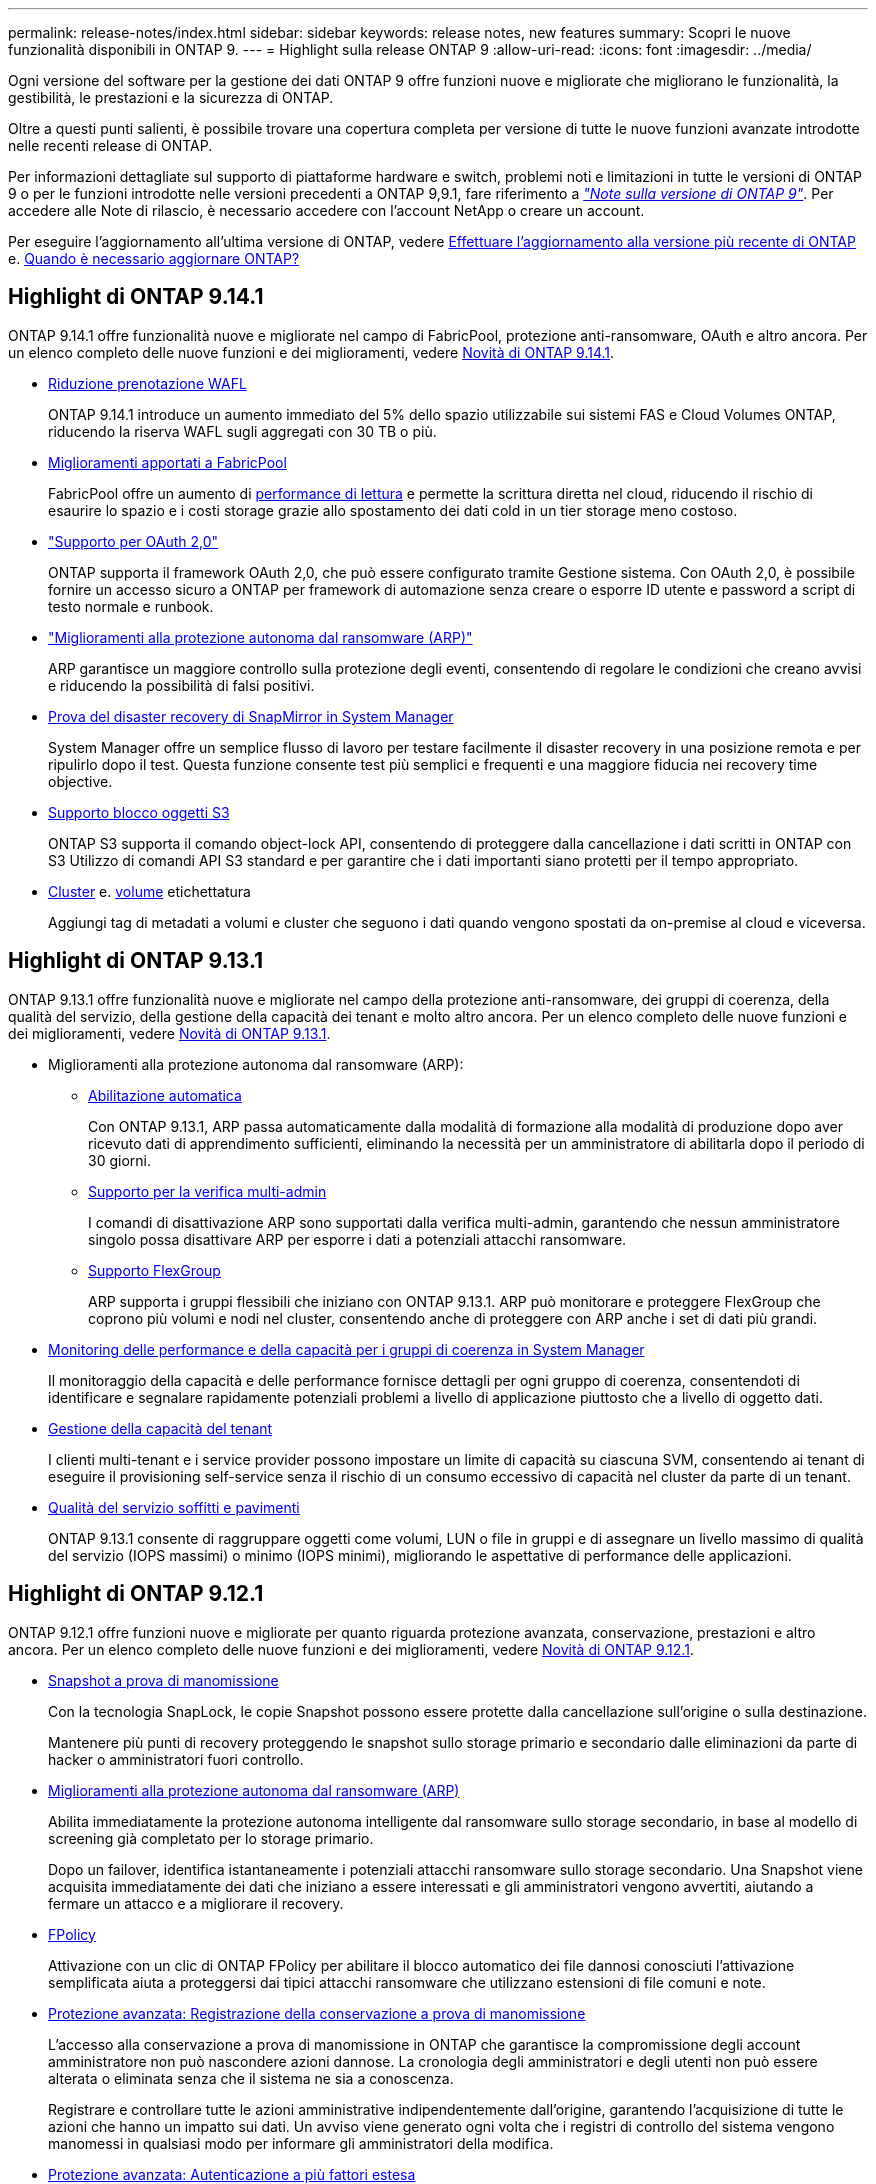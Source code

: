 ---
permalink: release-notes/index.html 
sidebar: sidebar 
keywords: release notes, new features 
summary: Scopri le nuove funzionalità disponibili in ONTAP 9. 
---
= Highlight sulla release ONTAP 9
:allow-uri-read: 
:icons: font
:imagesdir: ../media/


[role="lead"]
Ogni versione del software per la gestione dei dati ONTAP 9 offre funzioni nuove e migliorate che migliorano le funzionalità, la gestibilità, le prestazioni e la sicurezza di ONTAP.

Oltre a questi punti salienti, è possibile trovare una copertura completa per versione di tutte le nuove funzioni avanzate introdotte nelle recenti release di ONTAP.

Per informazioni dettagliate sul supporto di piattaforme hardware e switch, problemi noti e limitazioni in tutte le versioni di ONTAP 9 o per le funzioni introdotte nelle versioni precedenti a ONTAP 9,9.1, fare riferimento a _link:https://library.netapp.com/ecm/ecm_download_file/ECMLP2492508["Note sulla versione di ONTAP 9"^]_. Per accedere alle Note di rilascio, è necessario accedere con l'account NetApp o creare un account.

Per eseguire l'aggiornamento all'ultima versione di ONTAP, vedere xref:../upgrade/prepare.html[Effettuare l'aggiornamento alla versione più recente di ONTAP] e. xref:../upgrade/when-to-upgrade.html[Quando è necessario aggiornare ONTAP?]



== Highlight di ONTAP 9.14.1

ONTAP 9.14.1 offre funzionalità nuove e migliorate nel campo di FabricPool, protezione anti-ransomware, OAuth e altro ancora. Per un elenco completo delle nuove funzioni e dei miglioramenti, vedere xref:9141-reference.adoc[Novità di ONTAP 9.14.1].

* xref:../volumes/determine-space-usage-volume-aggregate-concept.html[Riduzione prenotazione WAFL]
+
ONTAP 9.14.1 introduce un aumento immediato del 5% dello spazio utilizzabile sui sistemi FAS e Cloud Volumes ONTAP, riducendo la riserva WAFL sugli aggregati con 30 TB o più.

* xref:../fabricpool/enable-disable-volume-cloud-write-task.html[Miglioramenti apportati a FabricPool]
+
FabricPool offre un aumento di xref:../fabricpool/enable-disable-aggressive-read-ahead-task.html[performance di lettura] e permette la scrittura diretta nel cloud, riducendo il rischio di esaurire lo spazio e i costi storage grazie allo spostamento dei dati cold in un tier storage meno costoso.

* link:../authentication/oauth2-deploy-ontap.html["Supporto per OAuth 2,0"]
+
ONTAP supporta il framework OAuth 2,0, che può essere configurato tramite Gestione sistema. Con OAuth 2,0, è possibile fornire un accesso sicuro a ONTAP per framework di automazione senza creare o esporre ID utente e password a script di testo normale e runbook.

* link:../anti-ransomware/manage-parameters-task.html["Miglioramenti alla protezione autonoma dal ransomware (ARP)"]
+
ARP garantisce un maggiore controllo sulla protezione degli eventi, consentendo di regolare le condizioni che creano avvisi e riducendo la possibilità di falsi positivi.

* xref:../data-protection/create-delete-snapmirror-failover-test-task.html[Prova del disaster recovery di SnapMirror in System Manager]
+
System Manager offre un semplice flusso di lavoro per testare facilmente il disaster recovery in una posizione remota e per ripulirlo dopo il test. Questa funzione consente test più semplici e frequenti e una maggiore fiducia nei recovery time objective.

* xref::../s3-config/index.html[Supporto blocco oggetti S3]
+
ONTAP S3 supporta il comando object-lock API, consentendo di proteggere dalla cancellazione i dati scritti in ONTAP con S3
Utilizzo di comandi API S3 standard e per garantire che i dati importanti siano protetti per il tempo appropriato.

* xref:../assign-tags-cluster-task.html[Cluster] e. xref:../assign-tags-volumes-task.html[volume] etichettatura
+
Aggiungi tag di metadati a volumi e cluster che seguono i dati quando vengono spostati da on-premise al cloud e viceversa.





== Highlight di ONTAP 9.13.1

ONTAP 9.13.1 offre funzionalità nuove e migliorate nel campo della protezione anti-ransomware, dei gruppi di coerenza, della qualità del servizio, della gestione della capacità dei tenant e molto altro ancora. Per un elenco completo delle nuove funzioni e dei miglioramenti, vedere xref:9131-reference.adoc[Novità di ONTAP 9.13.1].

* Miglioramenti alla protezione autonoma dal ransomware (ARP):
+
** xref:../anti-ransomware/enable-default-task.adoc[Abilitazione automatica]
+
Con ONTAP 9.13.1, ARP passa automaticamente dalla modalità di formazione alla modalità di produzione dopo aver ricevuto dati di apprendimento sufficienti, eliminando la necessità per un amministratore di abilitarla dopo il periodo di 30 giorni.

** xref:../anti-ransomware/use-cases-restrictions-concept.html#multi-admin-verification-with-volumes-protected-with-arp[Supporto per la verifica multi-admin]
+
I comandi di disattivazione ARP sono supportati dalla verifica multi-admin, garantendo che nessun amministratore singolo possa disattivare ARP per esporre i dati a potenziali attacchi ransomware.

** xref:../anti-ransomware/use-cases-restrictions-concept.html[Supporto FlexGroup]
+
ARP supporta i gruppi flessibili che iniziano con ONTAP 9.13.1. ARP può monitorare e proteggere FlexGroup che coprono più volumi e nodi nel cluster, consentendo anche di proteggere con ARP anche i set di dati più grandi.



* xref:../consistency-groups/index.html[Monitoring delle performance e della capacità per i gruppi di coerenza in System Manager]
+
Il monitoraggio della capacità e delle performance fornisce dettagli per ogni gruppo di coerenza, consentendoti di identificare e segnalare rapidamente potenziali problemi a livello di applicazione piuttosto che a livello di oggetto dati.

* xref:../volumes/manage-svm-capacity.html[Gestione della capacità del tenant]
+
I clienti multi-tenant e i service provider possono impostare un limite di capacità su ciascuna SVM, consentendo ai tenant di eseguire il provisioning self-service senza il rischio di un consumo eccessivo di capacità nel cluster da parte di un tenant.

* xref:../performance-admin/adaptive-policy-template-task.html[Qualità del servizio soffitti e pavimenti]
+
ONTAP 9.13.1 consente di raggruppare oggetti come volumi, LUN o file in gruppi e di assegnare un livello massimo di qualità del servizio (IOPS massimi) o minimo (IOPS minimi), migliorando le aspettative di performance delle applicazioni.





== Highlight di ONTAP 9.12.1

ONTAP 9.12.1 offre funzioni nuove e migliorate per quanto riguarda protezione avanzata, conservazione, prestazioni e altro ancora. Per un elenco completo delle nuove funzioni e dei miglioramenti, vedere xref:9121-reference.adoc[Novità di ONTAP 9.12.1].

* xref:../snaplock/snapshot-lock-concept.html[Snapshot a prova di manomissione]
+
Con la tecnologia SnapLock, le copie Snapshot possono essere protette dalla cancellazione sull'origine o sulla destinazione.

+
Mantenere più punti di recovery proteggendo le snapshot sullo storage primario e secondario dalle eliminazioni da parte di hacker o amministratori fuori controllo.

* xref:../anti-ransomware/index.html[Miglioramenti alla protezione autonoma dal ransomware (ARP)]
+
Abilita immediatamente la protezione autonoma intelligente dal ransomware sullo storage secondario, in base al modello di screening già completato per lo storage primario.

+
Dopo un failover, identifica istantaneamente i potenziali attacchi ransomware sullo storage secondario. Una Snapshot viene acquisita immediatamente dei dati che iniziano a essere interessati e gli amministratori vengono avvertiti, aiutando a fermare un attacco e a migliorare il recovery.

* xref:../nas-audit/plan-fpolicy-event-config-concept.html[FPolicy]
+
Attivazione con un clic di ONTAP FPolicy per abilitare il blocco automatico dei file dannosi conosciuti l'attivazione semplificata aiuta a proteggersi dai tipici attacchi ransomware che utilizzano estensioni di file comuni e note.

* xref:../system-admin/ontap-implements-audit-logging-concept.html[Protezione avanzata: Registrazione della conservazione a prova di manomissione]
+
L'accesso alla conservazione a prova di manomissione in ONTAP che garantisce la compromissione degli account amministratore non può nascondere azioni dannose. La cronologia degli amministratori e degli utenti non può essere alterata o eliminata senza che il sistema ne sia a conoscenza.

+
Registrare e controllare tutte le azioni amministrative indipendentemente dall'origine, garantendo l'acquisizione di tutte le azioni che hanno un impatto sui dati. Un avviso viene generato ogni volta che i registri di controllo del sistema vengono manomessi in qualsiasi modo per informare gli amministratori della modifica.

* xref:../authentication/setup-ssh-multifactor-authentication-task.html[Protezione avanzata: Autenticazione a più fattori estesa]
+
L'autenticazione a più fattori (MFA) per CLI (SSH) supporta dispositivi token hardware fisici Yubikey, garantendo che un utente malintenzionato non possa accedere al sistema ONTAP utilizzando credenziali rubate o un sistema client compromesso. Cisco DUO è supportato per MFA con System Manager.

* Dualismo degli oggetti file (accesso multiprotocollo)
+
Il dualismo degli oggetti file abilita l'accesso in lettura e scrittura nativo al protocollo S3 nella stessa origine dati che già dispone di accesso al protocollo NAS. Puoi accedere contemporaneamente allo storage come file o come oggetti dalla stessa origine dei dati, eliminando la necessità di disporre di copie duplicate dei dati da utilizzare con protocolli diversi (S3 o NAS), come per le analytics che utilizzano i dati degli oggetti.

* xref:../flexgroup/manage-flexgroup-rebalance-task.html[Ribilanciamento FlexGroup]
+
Se i componenti di FlexGroup non sono bilanciati, è possibile ribilanciare e gestire FlexGroup senza interruzioni da
CLI, API REST e System Manager. Per ottenere prestazioni ottimali, i membri costituenti di un FlexGroup devono avere la capacità utilizzata distribuita in modo uniforme.

* Miglioramenti della capacità di storage
+
La prenotazione dello spazio WAFL è stata notevolmente ridotta, fornendo fino a 400 TiB di capacità utilizzabile per aggregato.





== Highlight di ONTAP 9.11.1

ONTAP 9.11.1 offre funzioni nuove e migliorate nel campo della sicurezza, della conservazione, delle prestazioni e altro ancora. Per un elenco completo delle nuove funzioni e dei miglioramenti, vedere xref:9111-reference.adoc[Novità di ONTAP 9.11.1].

* xref:../multi-admin-verify/index.html[Verifica multi-admin]
+
La verifica con amministratori multipli (MAV) è un approccio nativo alla verifica, che richiede approvazioni multiple per attività amministrative sensibili come l'eliminazione di una snapshot o di un volume. Le approvazioni richieste in un'implementazione MAV impediscono attacchi dannosi e modifiche accidentali ai dati.

* xref:../anti-ransomware/index.html[Miglioramenti alla protezione autonoma da ransomware]
+
La protezione autonoma dal ransomware (ARP) utilizza l'apprendimento automatico per rilevare le minacce ransomware con una maggiore granularità, consentendoti di identificare rapidamente le minacce e accelerare il recovery in caso di violazione.

* xref:../flexgroup/supported-unsupported-config-concept.html#features-supported-beginning-with-ontap-9-11-1[Conformità SnapLock per FlexGroup Volumes]
+
Set di dati multi-petabyte sicuri per workload come electronic design automation e media & entertainment proteggendo i dati con blocco di file WORM in modo da non essere modificati o eliminati.

* xref:../flexgroup/fast-directory-delete-asynchronous-task.html[Eliminazione asincrona delle directory]
+
Con ONTAP 9.11.1, l'eliminazione dei file avviene in background nel sistema ONTAP, consentendo di eliminare facilmente directory di grandi dimensioni eliminando al contempo gli impatti di performance e latenza sull'i/o dell'host

* xref:../s3-config/index.html[Miglioramenti di S3]
+
Semplificare ed espandere le funzionalità di gestione dei dati a oggetti di S3 con ONTAP con endpoint API aggiuntivi e versione oggetto a livello di bucket, consentendo di memorizzare versioni multiple di un oggetto nello stesso bucket.

* Miglioramenti di System Manager
+
System Manager supporta funzionalità avanzate per ottimizzare le risorse storage e migliorare la gestione degli audit. Questi update includono funzionalità migliorate per gestire e configurare gli aggregati di storage, maggiore visibilità delle analisi del sistema e visualizzazione hardware per i sistemi FAS.





== Highlight di ONTAP 9.10.1

ONTAP 9.10.1 offre funzionalità nuove e migliorate nel campo del rafforzamento della sicurezza, dell'analisi delle performance, del supporto del protocollo NVMe e delle opzioni di backup dello storage a oggetti. Per un elenco completo delle nuove funzioni e dei miglioramenti, vedere xref:9101-reference.adoc[Novità di ONTAP 9.10.1].

* xref:../anti-ransomware/index.html[Protezione ransomware autonoma]
+
La protezione autonoma contro il ransomware crea automaticamente una copia Snapshot del tuo volume e avvisa gli amministratori quando vengono rilevate attività anomale, permettendoti di rilevare rapidamente attacchi ransomware e ripristinare più rapidamente.

* Miglioramenti di System Manager
+
System Manager scarica automaticamente gli aggiornamenti del firmware per dischi, shelf, service processor e offre nuove integrazioni con NetApp Active IQ Digital Advisor, BlueXP e la gestione del certificato. Questi miglioramenti semplificano l'amministrazione e mantengono la business continuity.

* xref:../concept_nas_file_system_analytics_overview.html[Miglioramenti alle file-System Analytics]
+
File System Analytics offre ulteriore telemetria per identificare i principali file, directory e utenti nella vostra condivisione di file, permettendoti di identificare i problemi di performance del carico di lavoro per migliorare la pianificazione delle risorse e l'implementazione della QoS.

* xref:../nvme/support-limitations.html[Supporto NVMe over TCP (NVMe/TCP) per sistemi AFF]
+
Ottieni performance elevate e riduci il TCO per la tua SAN aziendale e i carichi di lavoro moderni sul sistema AFF utilizzando NVMe/TCP sulla rete Ethernet esistente.

* xref:../nvme/support-limitations.html[Supporto NVMe over Fibre Channel (NVMe/FC) per i sistemi NetApp FAS]
+
Utilizza il protocollo NVMe/FC sui tuoi array ibridi per consentire una migrazione uniforme su NVMe.

* xref:../s3-snapmirror/index.html[Backup cloud ibrido nativo per lo storage a oggetti]
+
Proteggi i tuoi dati di ONTAP S3 in relazione alla tua scelta di destinazioni di storage a oggetti. Utilizza la replica SnapMirror per eseguire il backup su storage on-premise con StorageGRID, nel cloud con Amazon S3 o in un altro bucket ONTAP S3 su sistemi NetApp AFF e FAS.

* xref:../flexcache/global-file-locking-task.html[Blocco globale dei file con FlexCache]
+
Garantire la coerenza dei file nelle posizioni della cache durante gli aggiornamenti dei file di origine con il blocco globale dei file utilizzando FlexCache. Questo miglioramento abilita blocchi esclusivi di lettura file in una relazione da origine a cache per i carichi di lavoro che richiedono un blocco avanzato.





== Highlight di ONTAP 9.9.1

ONTAP 9.91.1 offre funzionalità nuove e migliorate nel campo dell'efficienza dello storage, dell'autenticazione multifattore, del disaster recovery e molto altro ancora. Per un elenco completo delle nuove funzioni e dei miglioramenti, vedere xref:991-reference.adoc[Novità di ONTAP 9.9.1].

* Maggiore sicurezza per la gestione dell'accesso remoto CLI
+
Il supporto per l'hashing di password SHA512 e SSH A512 protegge le credenziali dell'account amministratore da malintenzionati che stanno tentando di ottenere l'accesso al sistema.

* link:https://docs.netapp.com/us-en/ontap-metrocluster/install-ip/task_install_and_cable_the_mcc_components.html["Miglioramenti di MetroCluster IP: Supporto per cluster a 8 nodi"^]
+
Il nuovo limite è il doppio rispetto al precedente, offrendo supporto per le configurazioni MetroCluster e abilitando la disponibilità continua dei dati.

* xref:../smbc/index.html[Miglioramenti alla continuità del business di SnapMirror]
+
Offre più opzioni di replica per backup e disaster recovery per container di dati di grandi dimensioni per workload NAS.

* xref:../san-admin/storage-virtualization-vmware-copy-offload-concept.html[Migliori performance SAN]
+
Offre performance SAN fino a quattro volte superiori per le singole applicazioni LUN come i datastore VMware, in modo da poter raggiungere performance elevate nell'ambiente SAN.

* xref:../task_cloud_backup_data_using_cbs.html[Nuova opzione di storage a oggetti per il cloud ibrido]
+
Consente l'utilizzo di StorageGRID come destinazione per NetApp Cloud Backup Service per semplificare e automatizzare il backup dei dati ONTAP on-premise.



.Passi successivi
* xref:../upgrade/prepare.html[Effettuare l'aggiornamento alla versione più recente di ONTAP]
* xref:../upgrade/when-to-upgrade.html[Quando è necessario aggiornare ONTAP?]

